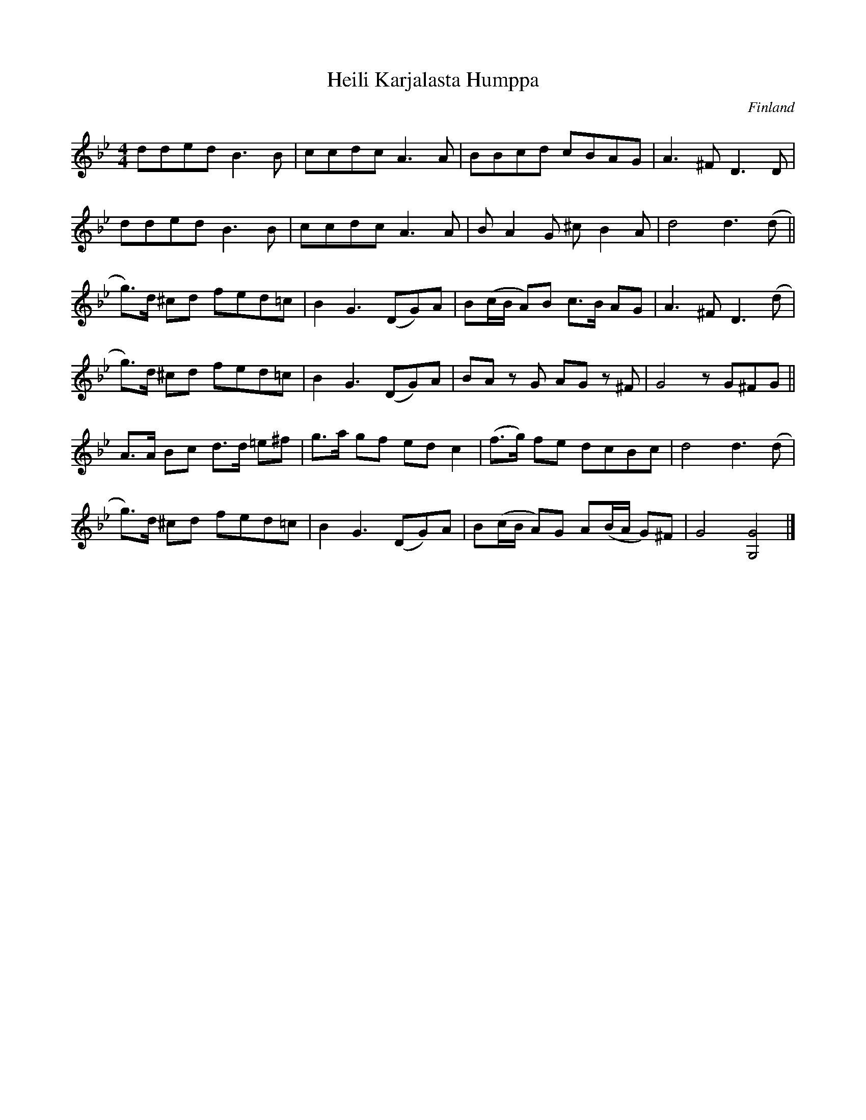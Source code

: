 %%abc-charset utf-8

X:2876
T:Heili Karjalasta Humppa
S:Efter Anders Hällström Skriven av Georg Malmstén
Z:Karen Myers (#2876)
Z:Upptecknad 6/2007
M:4/4
L:1/8
R:Humppa
O:Finland
K:Gm
dded B3 B | ccdc A3 A | BBcd cBAG | A3 ^F D3 D |
dded B3 B | ccdc A3 A | BA2 G ^cB2 A | d4 d3 (d ||
g>)d ^cd fed=c | B2 G3 (DG)A | B(c/B/ A)B c>B AG | A3 ^F D3 (d |
g>)d ^cd fed=c | B2 G3 (DG)A | BAz G AGz ^F | G4 z G^FG ||
A>A Bc d>d =e^f | g>a gf ed c2 | (f>g) fe dcBc | d4 d3 (d |
g>)d ^cd fed=c | B2 G3 (DG)A | B(c/B/ A)G A(B/A/ G)^F | G4 [G,4G4]  |]

